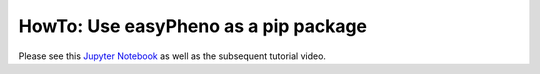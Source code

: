 HowTo: Use easyPheno as a pip package
=========================================
Please see this `Jupyter Notebook <https://github.com/grimmlab/easyPheno/blob/main/tutorials/HowTo:%20Use%20easyPheno%20as%20a%20pip%20package.ipynb>`_ as well as the subsequent tutorial video.
